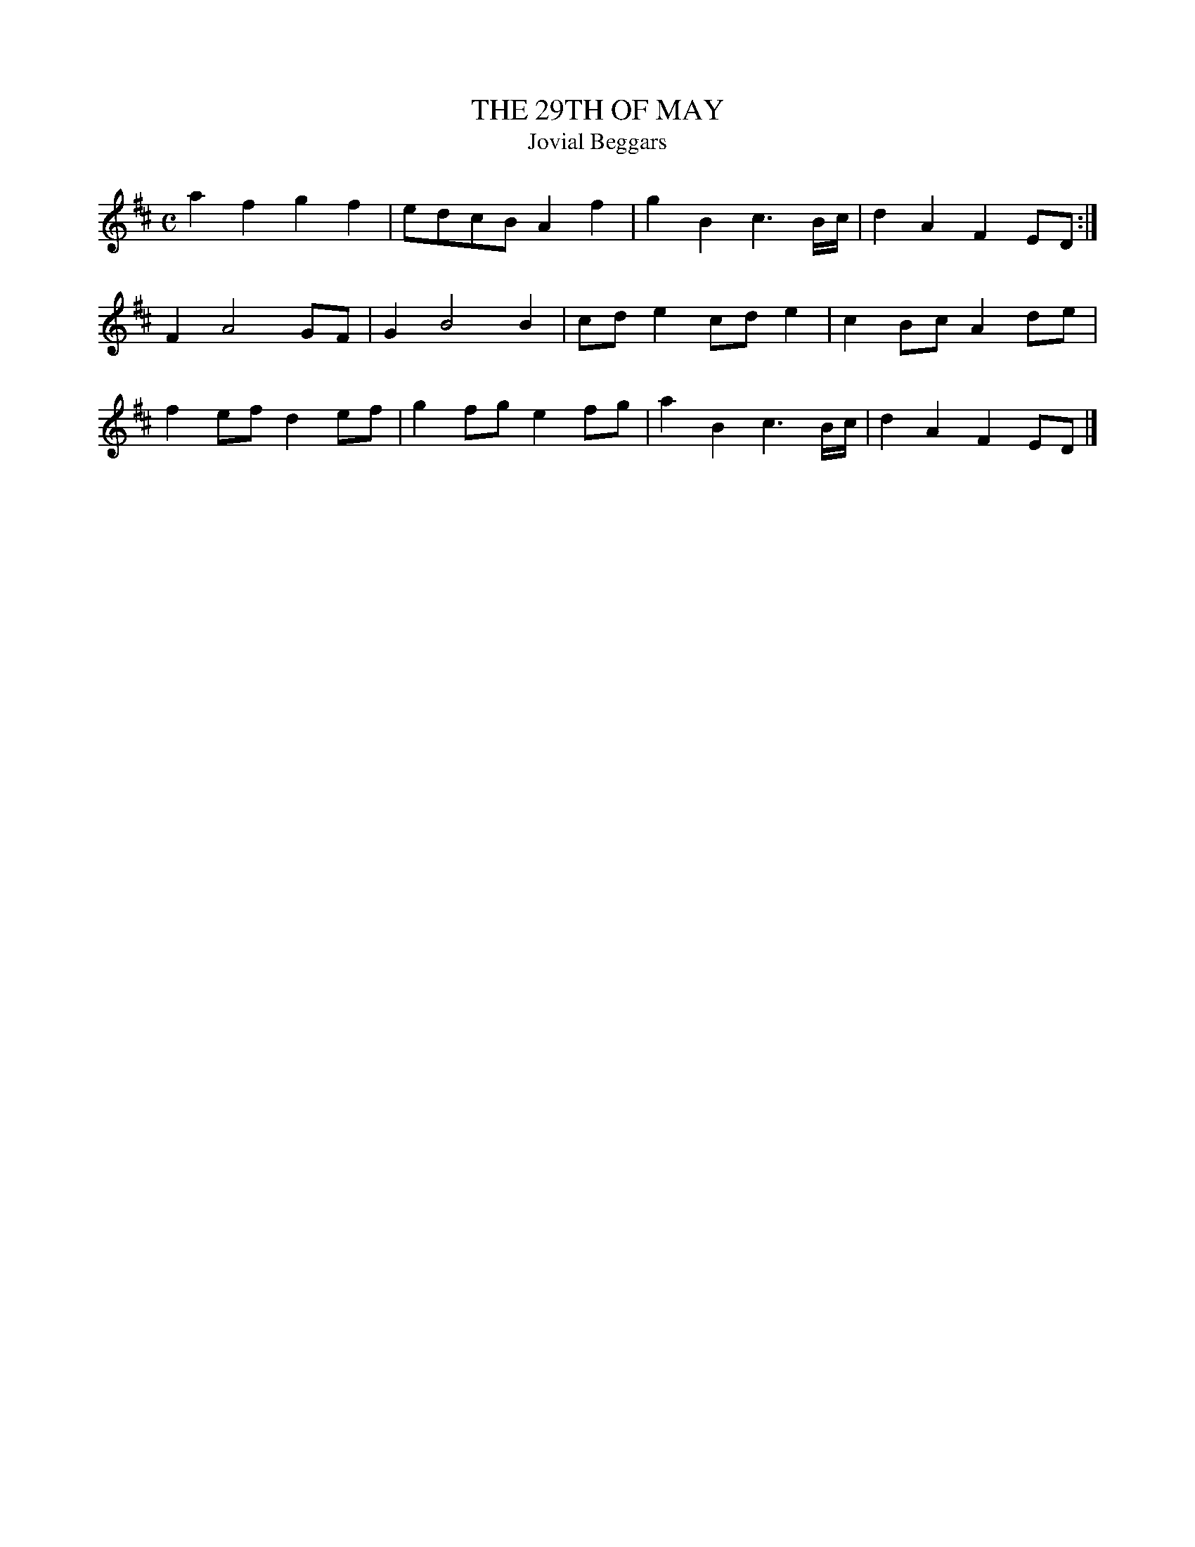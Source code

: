 X: 1
T: THE 29TH OF MAY
T: Jovial Beggars
B: "Old English Country Dances", Frank Kidson ed., William Reeves pub., London 1890
Z: 2010 John Chambers <jc:trillian.mit.edu>
M: C
L: 1/8
K: D
a2f2 g2f2 | edcB A2f2 | g2B2 c3B/c/ | d2A2 F2ED :|
F2 A4 GF | G2 B4 B2 | cde2 cde2 | c2Bc A2de |
f2ef d2ef | g2fg e2fg | a2B2 c3B/c/ | d2A2 F2ED |]
